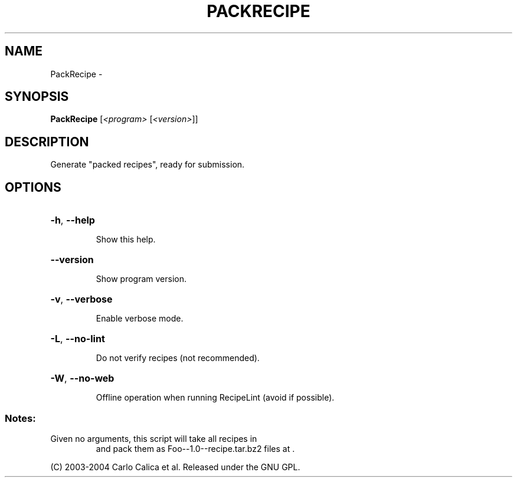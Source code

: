 .\" DO NOT MODIFY THIS FILE!  It was generated by help2man 1.36.
.TH PACKRECIPE "1" "February 2009" "GoboLinux" "User Commands"
.SH NAME
PackRecipe \-  
.SH SYNOPSIS
.B PackRecipe
[\fI<program> \fR[\fI<version>\fR]]
.SH DESCRIPTION
Generate "packed recipes", ready for submission.
.SH OPTIONS
.HP
\fB\-h\fR, \fB\-\-help\fR
.IP
Show this help.
.HP
\fB\-\-version\fR
.IP
Show program version.
.HP
\fB\-v\fR, \fB\-\-verbose\fR
.IP
Enable verbose mode.
.HP
\fB\-L\fR, \fB\-\-no\-lint\fR
.IP
Do not verify recipes (not recommended).
.HP
\fB\-W\fR, \fB\-\-no\-web\fR
.IP
Offline operation when running RecipeLint (avoid if possible).
.SS "Notes:"
.TP
Given no arguments, this script will take all recipes in
and pack them as Foo\-\-1.0\-\-recipe.tar.bz2 files at .
.PP
(C) 2003\-2004 Carlo Calica et al. Released under the GNU GPL.

